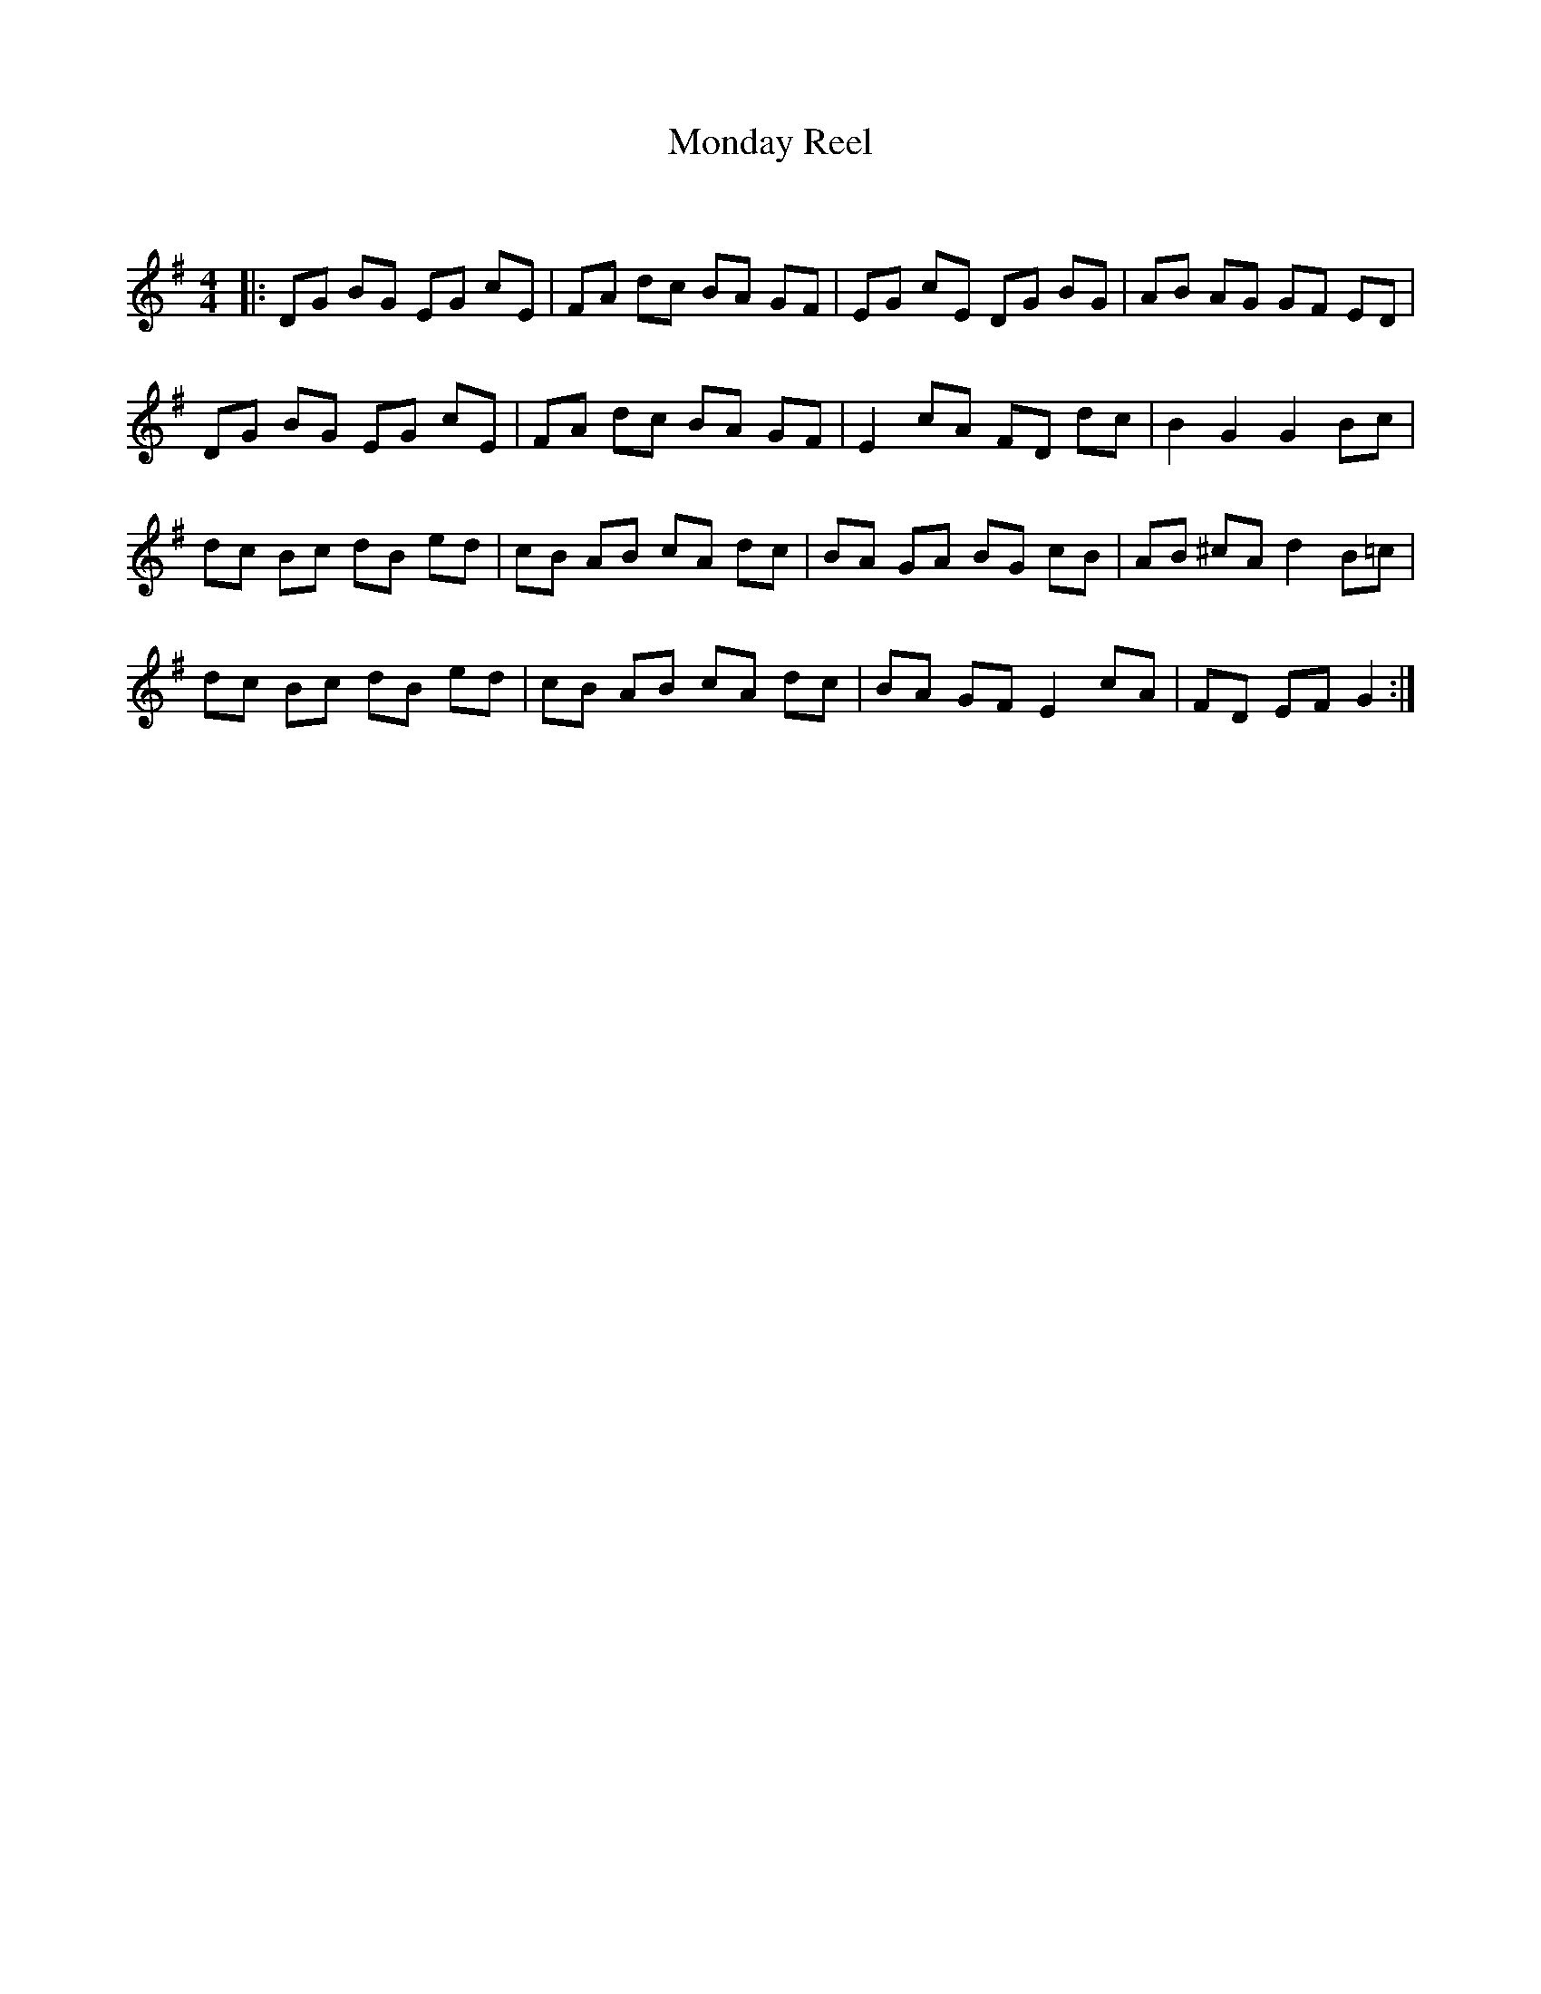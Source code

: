 X:1
T: Monday Reel
C:
R:Reel
Q: 232
K:G
M:4/4
L:1/8
|:DG BG EG cE|FA dc BA GF|EG cE DG BG|AB AG GF ED|
DG BG EG cE|FA dc BA GF|E2 cA FD dc|B2 G2 G2 Bc|
dc Bc dB ed|cB AB cA dc|BA GA BG cB|AB ^cA d2 B=c|
dc Bc dB ed|cB AB cA dc|BA GF E2 cA|FD EF G2:|
